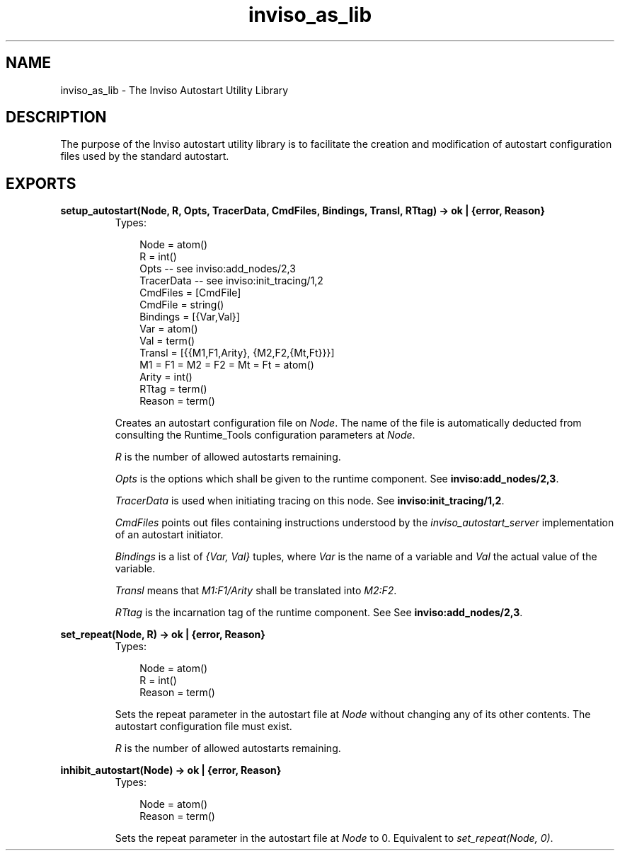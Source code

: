 .TH inviso_as_lib 3 "inviso 0.6.2" "Ericsson AB" "Erlang Module Definition"
.SH NAME
inviso_as_lib \- The Inviso Autostart Utility Library
.SH DESCRIPTION
.LP
The purpose of the Inviso autostart utility library is to facilitate the creation and modification of autostart configuration files used by the standard autostart\&.
.SH EXPORTS
.LP
.B
setup_autostart(Node, R, Opts, TracerData, CmdFiles, Bindings, Transl, RTtag) -> ok | {error, Reason}
.br
.RS
.TP 3
Types:

Node = atom()
.br
R = int()
.br
Opts -- see inviso:add_nodes/2,3
.br
TracerData -- see inviso:init_tracing/1,2
.br
CmdFiles = [CmdFile]
.br
CmdFile = string()
.br
Bindings = [{Var,Val}]
.br
Var = atom()
.br
Val = term()
.br
Transl = [{{M1,F1,Arity}, {M2,F2,{Mt,Ft}}}]
.br
M1 = F1 = M2 = F2 = Mt = Ft = atom()
.br
Arity = int()
.br
RTtag = term()
.br
Reason = term()
.br
.RE
.RS
.LP
Creates an autostart configuration file on \fINode\fR\&\&. The name of the file is automatically deducted from consulting the Runtime_Tools configuration parameters at \fINode\fR\&\&.
.LP
\fIR\fR\& is the number of allowed autostarts remaining\&.
.LP
\fIOpts\fR\& is the options which shall be given to the runtime component\&. See \fBinviso:add_nodes/2,3\fR\&\&.
.LP
\fITracerData\fR\& is used when initiating tracing on this node\&. See \fBinviso:init_tracing/1,2\fR\&\&.
.LP
\fICmdFiles\fR\& points out files containing instructions understood by the \fIinviso_autostart_server\fR\& implementation of an autostart initiator\&.
.LP
\fIBindings\fR\& is a list of \fI{Var, Val}\fR\& tuples, where \fIVar\fR\& is the name of a variable and \fIVal\fR\& the actual value of the variable\&.
.LP
\fITransl\fR\& means that \fIM1:F1/Arity\fR\& shall be translated into \fIM2:F2\fR\&\&.
.LP
\fIRTtag\fR\& is the incarnation tag of the runtime component\&. See See \fBinviso:add_nodes/2,3\fR\&\&.
.RE
.LP
.B
set_repeat(Node, R) -> ok | {error, Reason}
.br
.RS
.TP 3
Types:

Node = atom()
.br
R = int()
.br
Reason = term()
.br
.RE
.RS
.LP
Sets the repeat parameter in the autostart file at \fINode\fR\& without changing any of its other contents\&. The autostart configuration file must exist\&.
.LP
\fIR\fR\& is the number of allowed autostarts remaining\&.
.RE
.LP
.B
inhibit_autostart(Node) -> ok | {error, Reason}
.br
.RS
.TP 3
Types:

Node = atom()
.br
Reason = term()
.br
.RE
.RS
.LP
Sets the repeat parameter in the autostart file at \fINode\fR\& to 0\&. Equivalent to \fIset_repeat(Node, 0)\fR\&\&.
.RE